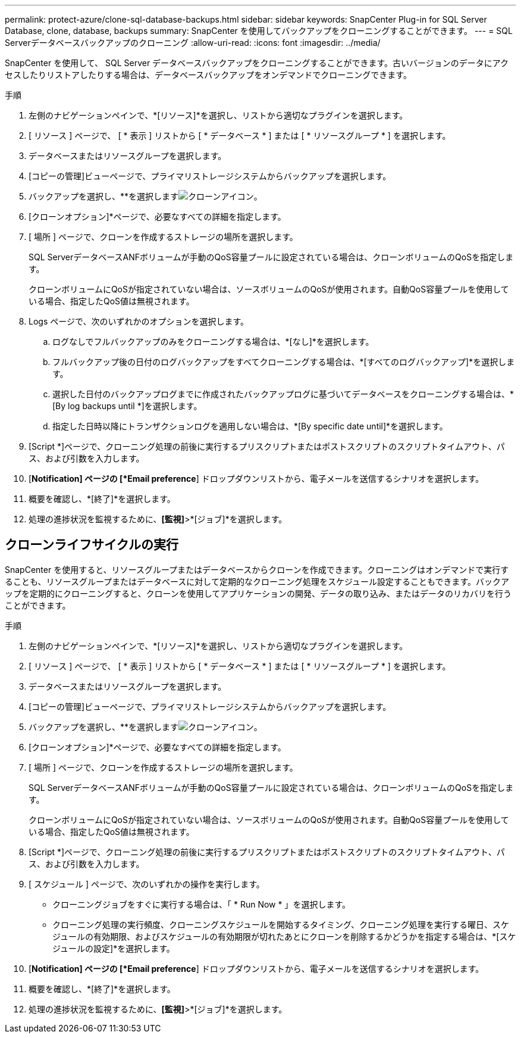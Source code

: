---
permalink: protect-azure/clone-sql-database-backups.html 
sidebar: sidebar 
keywords: SnapCenter Plug-in for SQL Server Database, clone, database, backups 
summary: SnapCenter を使用してバックアップをクローニングすることができます。 
---
= SQL Serverデータベースバックアップのクローニング
:allow-uri-read: 
:icons: font
:imagesdir: ../media/


[role="lead"]
SnapCenter を使用して、 SQL Server データベースバックアップをクローニングすることができます。古いバージョンのデータにアクセスしたりリストアしたりする場合は、データベースバックアップをオンデマンドでクローニングできます。

.手順
. 左側のナビゲーションペインで、*[リソース]*を選択し、リストから適切なプラグインを選択します。
. [ リソース ] ページで、 [ * 表示 ] リストから [ * データベース * ] または [ * リソースグループ * ] を選択します。
. データベースまたはリソースグループを選択します。
. [コピーの管理]ビューページで、プライマリストレージシステムからバックアップを選択します。
. バックアップを選択し、**を選択しますimage:../media/clone_icon.gif["クローンアイコン"]。
. [クローンオプション]*ページで、必要なすべての詳細を指定します。
. [ 場所 ] ページで、クローンを作成するストレージの場所を選択します。
+
SQL ServerデータベースANFボリュームが手動のQoS容量プールに設定されている場合は、クローンボリュームのQoSを指定します。

+
クローンボリュームにQoSが指定されていない場合は、ソースボリュームのQoSが使用されます。自動QoS容量プールを使用している場合、指定したQoS値は無視されます。

. Logs ページで、次のいずれかのオプションを選択します。
+
.. ログなしでフルバックアップのみをクローニングする場合は、*[なし]*を選択します。
.. フルバックアップ後の日付のログバックアップをすべてクローニングする場合は、*[すべてのログバックアップ]*を選択します。
.. 選択した日付のバックアップログまでに作成されたバックアップログに基づいてデータベースをクローニングする場合は、*[By log backups until *]を選択します。
.. 指定した日時以降にトランザクションログを適用しない場合は、*[By specific date until]*を選択します。


. [Script *]ページで、クローニング処理の前後に実行するプリスクリプトまたはポストスクリプトのスクリプトタイムアウト、パス、および引数を入力します。
. [*Notification] ページの [*Email preference*] ドロップダウンリストから、電子メールを送信するシナリオを選択します。
. 概要を確認し、*[終了]*を選択します。
. 処理の進捗状況を監視するために、*[監視]*>*[ジョブ]*を選択します。




== クローンライフサイクルの実行

SnapCenter を使用すると、リソースグループまたはデータベースからクローンを作成できます。クローニングはオンデマンドで実行することも、リソースグループまたはデータベースに対して定期的なクローニング処理をスケジュール設定することもできます。バックアップを定期的にクローニングすると、クローンを使用してアプリケーションの開発、データの取り込み、またはデータのリカバリを行うことができます。

.手順
. 左側のナビゲーションペインで、*[リソース]*を選択し、リストから適切なプラグインを選択します。
. [ リソース ] ページで、 [ * 表示 ] リストから [ * データベース * ] または [ * リソースグループ * ] を選択します。
. データベースまたはリソースグループを選択します。
. [コピーの管理]ビューページで、プライマリストレージシステムからバックアップを選択します。
. バックアップを選択し、**を選択しますimage:../media/clone_icon.gif["クローンアイコン"]。
. [クローンオプション]*ページで、必要なすべての詳細を指定します。
. [ 場所 ] ページで、クローンを作成するストレージの場所を選択します。
+
SQL ServerデータベースANFボリュームが手動のQoS容量プールに設定されている場合は、クローンボリュームのQoSを指定します。

+
クローンボリュームにQoSが指定されていない場合は、ソースボリュームのQoSが使用されます。自動QoS容量プールを使用している場合、指定したQoS値は無視されます。

. [Script *]ページで、クローニング処理の前後に実行するプリスクリプトまたはポストスクリプトのスクリプトタイムアウト、パス、および引数を入力します。
. [ スケジュール ] ページで、次のいずれかの操作を実行します。
+
** クローニングジョブをすぐに実行する場合は、「 * Run Now * 」を選択します。
** クローニング処理の実行頻度、クローニングスケジュールを開始するタイミング、クローニング処理を実行する曜日、スケジュールの有効期限、およびスケジュールの有効期限が切れたあとにクローンを削除するかどうかを指定する場合は、*[スケジュールの設定]*を選択します。


. [*Notification] ページの [*Email preference*] ドロップダウンリストから、電子メールを送信するシナリオを選択します。
. 概要を確認し、*[終了]*を選択します。
. 処理の進捗状況を監視するために、*[監視]*>*[ジョブ]*を選択します。

